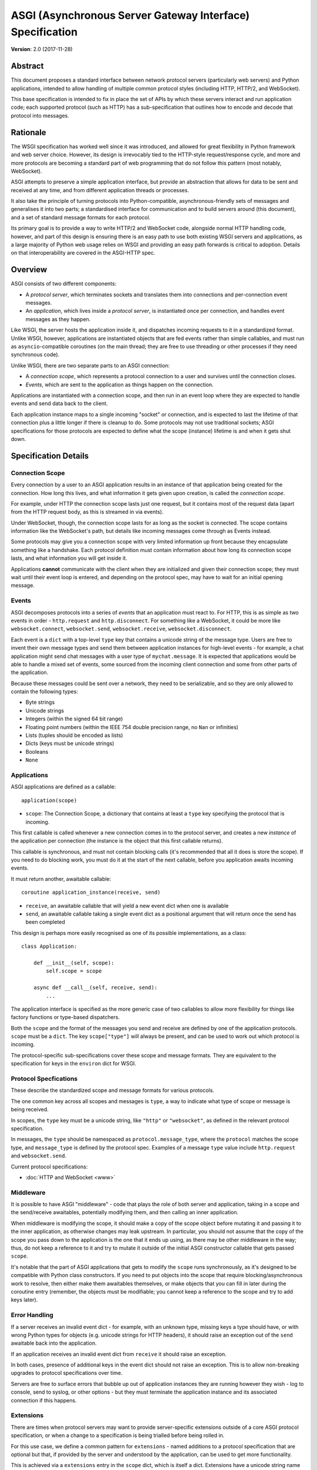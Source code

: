 ==========================================================
ASGI (Asynchronous Server Gateway Interface) Specification
==========================================================

**Version**: 2.0 (2017-11-28)

Abstract
========

This document proposes a standard interface between network protocol
servers (particularly web servers) and Python applications, intended
to allow handling of multiple common protocol styles (including HTTP, HTTP/2,
and WebSocket).

This base specification is intended to fix in place the set of APIs by which
these servers interact and run application code;
each supported protocol (such as HTTP) has a sub-specification that outlines
how to encode and decode that protocol into messages.


Rationale
=========

The WSGI specification has worked well since it was introduced, and
allowed for great flexibility in Python framework and web server choice.
However, its design is irrevocably tied to the HTTP-style
request/response cycle, and more and more protocols are becoming a
standard part of web programming that do not follow this pattern
(most notably, WebSocket).

ASGI attempts to preserve a simple application interface, but provide
an abstraction that allows for data to be sent and received at any time,
and from different application threads or processes.

It also take the principle of turning protocols into Python-compatible,
asynchronous-friendly sets of messages and generalises it into two parts;
a standardised interface for communication and to build servers around (this
document), and a set of standard message formats for each protocol.

Its primary goal is to provide a way to write HTTP/2 and WebSocket code,
alongside normal HTTP handling code, however, and part of this design is
ensuring there is an easy path to use both existing WSGI servers and
applications, as a large majority of Python web usage relies on WSGI and
providing an easy path forwards is critical to adoption. Details on that
interoperability are covered in the ASGI-HTTP spec.


Overview
========

ASGI consists of two different components:

- A *protocol server*, which terminates sockets and translates them into
  connections and per-connection event messages.

- An *application*, which lives inside a *protocol server*, is instantiated
  once per connection, and handles event messages as they happen.

Like WSGI, the server hosts the application inside it, and dispatches incoming
requests to it in a standardized format. Unlike WSGI, however, applications
are instantiated objects that are fed events rather than simple callables,
and must run as ``asyncio``-compatible coroutines (on the main thread;
they are free to use threading or other processes if they need synchronous code).

Unlike WSGI, there are two separate parts to an ASGI connection:

- A *connection scope*, which represents a protocol connection to a user and
  survives until the connection closes.

- *Events*, which are sent to the application as things happen on the
  connection.

Applications are instantiated with a connection scope, and then run in an
event loop where they are expected to handle events and send data back to the
client.

Each application instance maps to a single incoming "socket" or connection, and
is expected to last the lifetime of that connection plus a little longer if
there is cleanup to do. Some protocols may not use traditional sockets; ASGI
specifications for those protocols are expected to define what the scope
(instance) lifetime is and when it gets shut down.


Specification Details
=====================

Connection Scope
----------------

Every connection by a user to an ASGI application results in an instance of
that application being created for the connection. How long this lives, and
what information it gets given upon creation, is called the *connection scope*.

For example, under HTTP the connection scope lasts just one request, but it
contains most of the request data (apart from the HTTP request body, as this
is streamed in via events).

Under WebSocket, though, the connection scope lasts for as long as the socket
is connected. The scope contains information like the WebSocket's path, but
details like incoming messages come through as Events instead.

Some protocols may give you a connection scope with very limited information up
front because they encapsulate something like a handshake. Each protocol
definition must contain information about how long its connection scope lasts,
and what information you will get inside it.

Applications **cannot** communicate with the client when they are
initialized and given their connection scope; they must wait until their
event loop is entered, and depending on the protocol spec, may have to
wait for an initial opening message.


Events
------

ASGI decomposes protocols into a series of *events* that an application must
react to. For HTTP, this is as simple as two events in order - ``http.request``
and ``http.disconnect``. For something like a WebSocket, it could be more like
``websocket.connect``, ``websocket.send``, ``websocket.receive``,
``websocket.disconnect``.

Each event is a ``dict`` with a top-level ``type`` key that contains a
unicode string of the message type. Users are free to invent their own message
types and send them between application instances for high-level events - for
example, a chat application might send chat messages with a user type of
``mychat.message``. It is expected that applications would be able to handle
a mixed set of events, some sourced from the incoming client connection and
some from other parts of the application.

Because these messages could be sent over a network, they need to be
serializable, and so they are only allowed to contain the following types:

* Byte strings
* Unicode strings
* Integers (within the signed 64 bit range)
* Floating point numbers (within the IEEE 754 double precision range, no ``Nan`` or infinities)
* Lists (tuples should be encoded as lists)
* Dicts (keys must be unicode strings)
* Booleans
* ``None``


Applications
------------

ASGI applications are defined as a callable::

    application(scope)

* ``scope``: The Connection Scope, a dictionary that contains at least a
  ``type`` key specifying the protocol that is incoming.

This first callable is called whenever a new connection comes in to the
protocol server, and creates a new *instance* of the application per
connection (the instance is the object that this first callable returns).

This callable is synchronous, and must not contain blocking calls (it's
recommended that all it does is store the scope). If you need to do
blocking work, you must do it at the start of the next callable, before you
application awaits incoming events.

It must return another, awaitable callable::

    coroutine application_instance(receive, send)

* ``receive``, an awaitable callable that will yield a new event dict when
  one is available
* ``send``, an awaitable callable taking a single event dict as a positional
  argument that will return once the send has been completed

This design is perhaps more easily recognised as one of its possible
implementations, as a class::

    class Application:

        def __init__(self, scope):
            self.scope = scope

        async def __call__(self, receive, send):
            ...

The application interface is specified as the more generic case of two callables
to allow more flexibility for things like factory functions or type-based
dispatchers.

Both the ``scope`` and the format of the messages you send and receive are
defined by one of the application protocols. ``scope`` must be a ``dict``.
The key ``scope["type"]`` will always be present, and can be used to work
out which protocol is incoming.

The protocol-specific sub-specifications cover these scope
and message formats. They are equivalent to the specification for keys in the
``environ`` dict for WSGI.


Protocol Specfications
----------------------

These describe the standardized scope and message formats for various protocols.

The one common key across all scopes and messages is ``type``, a way to indicate
what type of scope or message is being received.

In scopes, the ``type`` key must be a unicode string, like ``"http"`` or
``"websocket"``, as defined in the relevant protocol specification.

In messages, the ``type`` should be namespaced as ``protocol.message_type``,
where the ``protocol`` matches the scope type, and ``message_type`` is
defined by the protocol spec. Examples of a message ``type`` value include
``http.request`` and ``websocket.send``.

Current protocol specifications:

* :doc:`HTTP and WebSocket <www>`


Middleware
----------

It is possible to have ASGI "middleware" - code that plays the role of both
server and application, taking in a scope and the send/receive awaitables,
potentially modifying them, and then calling an inner application.

When middleware is modifying the scope, it should make a copy of the scope
object before mutating it and passing it to the inner application, as otherwise
changes may leak upstream. In particular, you should not assume that the copy
of the scope you pass down to the application is the one that it ends up using,
as there may be other middleware in the way; thus, do not keep a reference to
it and try to mutate it outside of the initial ASGI constructor callable that
gets passed ``scope``.

It's notable that the part of ASGI applications that gets to modify the
``scope`` runs synchronously, as it's designed to be compatible with Python
class constructors. If you need to put objects into the scope that require
blocking/asynchronous work to resolve, then either make them awaitables
themselves, or make objects that you can fill in later during the coroutine
entry (remember, the objects must be modifiable; you cannot keep a reference
to the scope and try to add keys later).


Error Handling
--------------

If a server receives an invalid event dict - for example, with an unknown type,
missing keys a type should have, or with wrong Python types for objects (e.g.
unicode strings for HTTP headers), it should raise an exception out of the
``send`` awaitable back into the application.

If an application receives an invalid event dict from ``receive`` it should
raise an exception.

In both cases, presence of additional keys in the event dict should not raise
an exception. This is to allow non-breaking upgrades to protocol specifications
over time.

Servers are free to surface errors that bubble up out of application instances
they are running however they wish - log to console, send to syslog, or other
options - but they must terminate the application instance and its associated
connection if this happens.


Extensions
----------

There are times when protocol servers may want to provide server-specific
extensions outside of a core ASGI protocol specification, or when a change
to a specification is being trialled before being rolled in.

For this use case, we define a common pattern for ``extensions`` - named
additions to a protocol specification that are optional but that, if provided
by the server and understood by the application, can be used to get more
functionality.

This is achieved via a ``extensions`` entry in the ``scope`` dict, which is
itself a dict. Extensions have a unicode string name that
is agreed upon between servers and applications.

If the server supports an extension, it should place an entry into the
``extensions`` dict under the extension's name, and the value of that entry
should itself be a dict. Servers can provide any extra scope information
that is part of the extension inside this dict value, or if the extension is
only to indicate that the server accepts additional events via the ``send``
callable, it may just be an empty dict.

As an example, imagine a HTTP protocol server wishes to provide an extension
that allows a new event to be sent back to the server that tries to flush the
network send buffer all the way through the OS level. It provides an empty
entry in the extensions dict to signal that it can handle the event::

    scope = {
        "type": "http",
        "method": "GET",
        ...
        "extensions": {
            "fullflush": {},
        },
    }

If an application sees this it then knows it can send the custom event
(say, of type ``http.fullflush``) via the ``send`` callable.


Strings and Unicode
-------------------

In this document, and all sub-specifications, *byte string* refers to
the ``bytes`` type in Python 3. *Unicode string* refers to the ``str`` type
in Python 3.

This document will never specify just *string* - all strings are one of the
two exact types.

All dict keys mentioned (including those for *scopes* and *events*) are
unicode strings.


Version History
===============

* 2.0 (2017-11-28): Initial non-channel-layer based ASGI spec


Copyright
=========

This document has been placed in the public domain.
